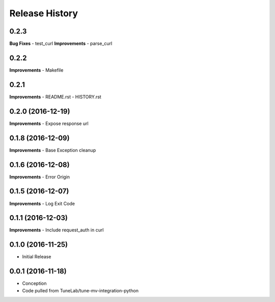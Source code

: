 .. :changelog:

Release History
---------------

0.2.3
++++++++++++++++++
**Bug Fixes**
- test_curl
**Improvements**
- parse_curl

0.2.2
++++++++++++++++++
**Improvements**
- Makefile

0.2.1
++++++++++++++++++
**Improvements**
- README.rst
- HISTORY.rst

0.2.0 (2016-12-19)
++++++++++++++++++
**Improvements**
- Expose response url

0.1.8 (2016-12-09)
++++++++++++++++++
**Improvements**
- Base Exception cleanup

0.1.6 (2016-12-08)
++++++++++++++++++
**Improvements**
- Error Origin

0.1.5 (2016-12-07)
++++++++++++++++++
**Improvements**
- Log Exit Code

0.1.1 (2016-12-03)
++++++++++++++++++
**Improvements**
- Include request_auth in curl

0.1.0 (2016-11-25)
++++++++++++++++++
* Initial Release

0.0.1 (2016-11-18)
++++++++++++++++++
* Conception
* Code pulled from TuneLab/tune-mv-integration-python